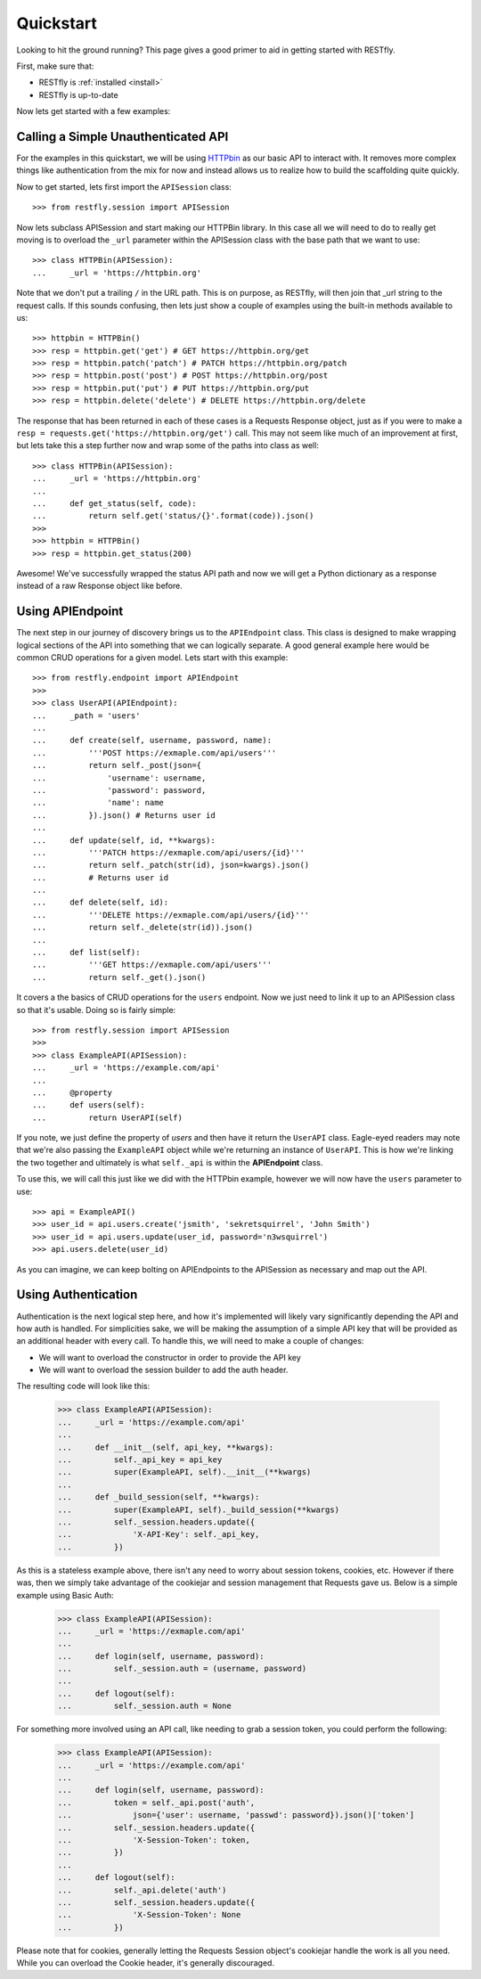 .. _quickstart:

Quickstart
==========

.. image:: https://live.staticflickr.com/3452/3214601797_112f2ea202_b.jpg

Looking to hit the ground running?  This page gives a good primer to aid in
getting started with RESTfly.

First, make sure that:

* RESTfly is :ref:`installed <install>`
* RESTfly is up-to-date

Now lets get started with a few examples:

Calling a Simple Unauthenticated API
------------------------------------

For the examples in this quickstart, we will be using
`HTTPbin <https://httpbin.org/>`_ as our basic API to interact with.  It removes
more complex things like authentication from the mix for now and instead allows
us to realize how to build the scaffolding quite quickly.

Now to get started, lets first import the ``APISession`` class::

    >>> from restfly.session import APISession

Now lets subclass APISession and start making our HTTPBin library.  In this
case all we will need to do to really get moving is to overload the ``_url``
parameter within the APISession class with the base path that we want to use::

    >>> class HTTPBin(APISession):
    ...     _url = 'https://httpbin.org'

Note that we don't put a trailing ``/`` in the URL path.  This is on purpose, as
RESTfly, will then join that _url string to the request calls.  If this sounds
confusing, then lets just show a couple of examples using the built-in methods
available to us::

    >>> httpbin = HTTPBin()
    >>> resp = httpbin.get('get') # GET https://httpbin.org/get
    >>> resp = httpbin.patch('patch') # PATCH https://httpbin.org/patch
    >>> resp = httpbin.post('post') # POST https://httpbin.org/post
    >>> resp = httpbin.put('put') # PUT https://httpbin.org/put
    >>> resp = httpbin.delete('delete') # DELETE https://httpbin.org/delete

The response that has been returned in each of these cases is a Requests
Response object, just as if you were to make a
``resp = requests.get('https://httpbin.org/get')`` call.  This may not seem like
much of an improvement at first, but lets take this a step further now and wrap
some of the paths into class as well::

    >>> class HTTPBin(APISession):
    ...     _url = 'https://httpbin.org'
    ...
    ...     def get_status(self, code):
    ...         return self.get('status/{}'.format(code)).json()
    >>>
    >>> httpbin = HTTPBin()
    >>> resp = httpbin.get_status(200)

Awesome!  We've successfully wrapped the status API path and now we will get a
Python dictionary as a response instead of a raw Response object like before.

Using APIEndpoint
-----------------

The next step in our journey of discovery brings us to the ``APIEndpoint``
class.  This class is designed to make wrapping logical sections of the API into
something that we can logically separate.  A good general example here would be
common CRUD operations for a given model.  Lets start with this example::

    >>> from restfly.endpoint import APIEndpoint
    >>>
    >>> class UserAPI(APIEndpoint):
    ...     _path = 'users'
    ...
    ...     def create(self, username, password, name):
    ...         '''POST https://exmaple.com/api/users'''
    ...         return self._post(json={
    ...             'username': username,
    ...             'password': password,
    ...             'name': name
    ...         }).json() # Returns user id
    ...
    ...     def update(self, id, **kwargs):
    ...         '''PATCH https://exmaple.com/api/users/{id}'''
    ...         return self._patch(str(id), json=kwargs).json()
    ...         # Returns user id
    ...
    ...     def delete(self, id):
    ...         '''DELETE https://exmaple.com/api/users/{id}'''
    ...         return self._delete(str(id)).json()
    ...
    ...     def list(self):
    ...         '''GET https://exmaple.com/api/users'''
    ...         return self._get().json()

It covers a the basics of CRUD operations for the ``users`` endpoint.  Now we
just need to link it up to an APISession class so that it's usable.  Doing so
is fairly simple::

    >>> from restfly.session import APISession
    >>>
    >>> class ExampleAPI(APISession):
    ...     _url = 'https://example.com/api'
    ...
    ...     @property
    ...     def users(self):
    ...         return UserAPI(self)

If you note, we just define the property of *users* and then have it return the
``UserAPI`` class.  Eagle-eyed readers may note that we're also passing the
``ExampleAPI`` object while we're returning an instance of ``UserAPI``.  This is
how we're linking the two together and ultimately is what ``self._api`` is
within the **APIEndpoint** class.

To use this, we will call this just like we did with the HTTPbin example,
however we will now have the ``users`` parameter to use::

    >>> api = ExampleAPI()
    >>> user_id = api.users.create('jsmith', 'sekretsquirrel', 'John Smith')
    >>> user_id = api.users.update(user_id, password='n3wsquirrel')
    >>> api.users.delete(user_id)

As you can imagine, we can keep bolting on APIEndpoints to the APISession as
necessary and map out the API.

Using Authentication
--------------------

Authentication is the next logical step here, and how it's implemented will
likely vary significantly depending the API and how auth is handled.  For
simplicities sake, we will be making the assumption of a simple API key that
will be provided as an additional header with every call.  To handle this, we
will need to make a couple of changes:

* We will want to overload the constructor in order to provide the API key
* We will want to overload the session builder to add the auth header.

The resulting code will look like this:

    >>> class ExampleAPI(APISession):
    ...     _url = 'https://example.com/api'
    ...
    ...     def __init__(self, api_key, **kwargs):
    ...         self._api_key = api_key
    ...         super(ExampleAPI, self).__init__(**kwargs)
    ...
    ...     def _build_session(self, **kwargs):
    ...         super(ExampleAPI, self)._build_session(**kwargs)
    ...         self._session.headers.update({
    ...             'X-API-Key': self._api_key,
    ...         })

As this is a stateless example above, there isn't any need to worry about
session tokens, cookies, etc.  However if there was, then we simply take
advantage of the cookiejar and session management that Requests gave us.
Below is a simple example using Basic Auth:

    >>> class ExampleAPI(APISession):
    ...     _url = 'https://exmaple.com/api'
    ...
    ...     def login(self, username, password):
    ...         self._session.auth = (username, password)
    ...
    ...     def logout(self):
    ...         self._session.auth = None

For something more involved using an API call, like needing to grab a session
token, you could perform the following:

    >>> class ExampleAPI(APISession):
    ...     _url = 'https://example.com/api'
    ...
    ...     def login(self, username, password):
    ...         token = self._api.post('auth',
    ...             json={'user': username, 'passwd': password}).json()['token']
    ...         self._session.headers.update({
    ...             'X-Session-Token': token,
    ...         })
    ...
    ...     def logout(self):
    ...         self._api.delete('auth')
    ...         self._session.headers.update({
    ...             'X-Session-Token': None
    ...         })

Please note that for cookies, generally letting the Requests Session object's
cookiejar handle the work is all you need.  While you can overload the Cookie
header, it's generally discouraged.